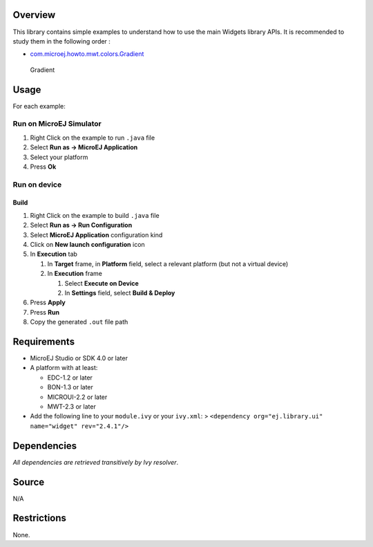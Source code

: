 .. Copyright 2019 MicroEJ Corp. All rights reserved.
.. Use of this source code is governed by a BSD-style license that can be found with this software.

Overview
========

This library contains simple examples to understand how to use the main
Widgets library APIs. It is recommended to study them in the following
order :

-  `com.microej.howto.mwt.colors.Gradient <Widgets-Get-Started/src/main/java/com/microej/howto/mwt/colors/Gradient.java>`__

.. figure:: screenshots/Gradient.png
   :alt: Gradient

   Gradient

Usage
=====

For each example:

Run on MicroEJ Simulator
------------------------

1. Right Click on the example to run ``.java`` file
2. Select **Run as -> MicroEJ Application**
3. Select your platform
4. Press **Ok**

Run on device
-------------

Build
~~~~~

1. Right Click on the example to build ``.java`` file
2. Select **Run as -> Run Configuration**
3. Select **MicroEJ Application** configuration kind
4. Click on **New launch configuration** icon
5. In **Execution** tab

   1. In **Target** frame, in **Platform** field, select a relevant
      platform (but not a virtual device)
   2. In **Execution** frame

      1. Select **Execute on Device**
      2. In **Settings** field, select **Build & Deploy**

6. Press **Apply**
7. Press **Run**
8. Copy the generated ``.out`` file path

Requirements
============

-  MicroEJ Studio or SDK 4.0 or later
-  A platform with at least:

   -  EDC-1.2 or later
   -  BON-1.3 or later
   -  MICROUI-2.2 or later
   -  MWT-2.3 or later

-  Add the following line to your ``module.ivy`` or your ``ivy.xml``: >
   ``<dependency org="ej.library.ui" name="widget" rev="2.4.1"/>``

Dependencies
============

*All dependencies are retrieved transitively by Ivy resolver*.

Source
======

N/A

Restrictions
============

None.
